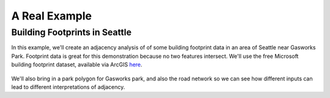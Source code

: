 ==============
A Real Example
==============

Building Footprints in Seattle
------------------------------

In this example, we'll create an adjacency analysis of of some building footprint data in an area
of Seattle near Gasworks Park. Footprint data is great for this demonstration because no two
features intersect. We'll use the free Microsoft building footprint dataset, available via ArcGIS
`here`_.

   .. image:: images/SeattleFootprints.png

We'll also bring in a park polygon for Gasworks park, and also the road network so we can see how
different inputs can lead to different interpretations of adjacency.




.. _here: https://hub.arcgis.com/datasets/esri::microsoft-building-footprints-features/explore?location=47.646982%2C-122.334361%2C17.29
